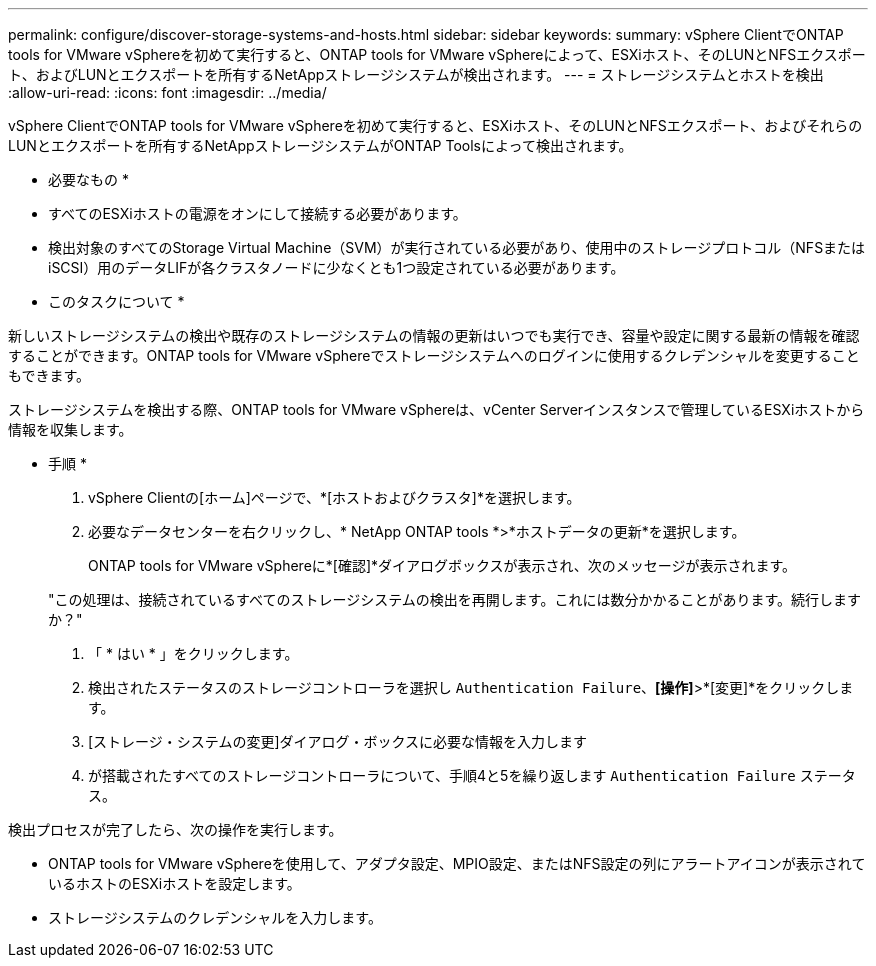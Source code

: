 ---
permalink: configure/discover-storage-systems-and-hosts.html 
sidebar: sidebar 
keywords:  
summary: vSphere ClientでONTAP tools for VMware vSphereを初めて実行すると、ONTAP tools for VMware vSphereによって、ESXiホスト、そのLUNとNFSエクスポート、およびLUNとエクスポートを所有するNetAppストレージシステムが検出されます。 
---
= ストレージシステムとホストを検出
:allow-uri-read: 
:icons: font
:imagesdir: ../media/


[role="lead"]
vSphere ClientでONTAP tools for VMware vSphereを初めて実行すると、ESXiホスト、そのLUNとNFSエクスポート、およびそれらのLUNとエクスポートを所有するNetAppストレージシステムがONTAP Toolsによって検出されます。

* 必要なもの *

* すべてのESXiホストの電源をオンにして接続する必要があります。
* 検出対象のすべてのStorage Virtual Machine（SVM）が実行されている必要があり、使用中のストレージプロトコル（NFSまたはiSCSI）用のデータLIFが各クラスタノードに少なくとも1つ設定されている必要があります。


* このタスクについて *

新しいストレージシステムの検出や既存のストレージシステムの情報の更新はいつでも実行でき、容量や設定に関する最新の情報を確認することができます。ONTAP tools for VMware vSphereでストレージシステムへのログインに使用するクレデンシャルを変更することもできます。

ストレージシステムを検出する際、ONTAP tools for VMware vSphereは、vCenter Serverインスタンスで管理しているESXiホストから情報を収集します。

* 手順 *

. vSphere Clientの[ホーム]ページで、*[ホストおよびクラスタ]*を選択します。
. 必要なデータセンターを右クリックし、* NetApp ONTAP tools *>*ホストデータの更新*を選択します。
+
ONTAP tools for VMware vSphereに*[確認]*ダイアログボックスが表示され、次のメッセージが表示されます。

+
"この処理は、接続されているすべてのストレージシステムの検出を再開します。これには数分かかることがあります。続行しますか？"

. 「 * はい * 」をクリックします。
. 検出されたステータスのストレージコントローラを選択し `Authentication Failure`、*[操作]*>*[変更]*をクリックします。
. [ストレージ・システムの変更]ダイアログ・ボックスに必要な情報を入力します
. が搭載されたすべてのストレージコントローラについて、手順4と5を繰り返します `Authentication Failure` ステータス。


検出プロセスが完了したら、次の操作を実行します。

* ONTAP tools for VMware vSphereを使用して、アダプタ設定、MPIO設定、またはNFS設定の列にアラートアイコンが表示されているホストのESXiホストを設定します。
* ストレージシステムのクレデンシャルを入力します。

